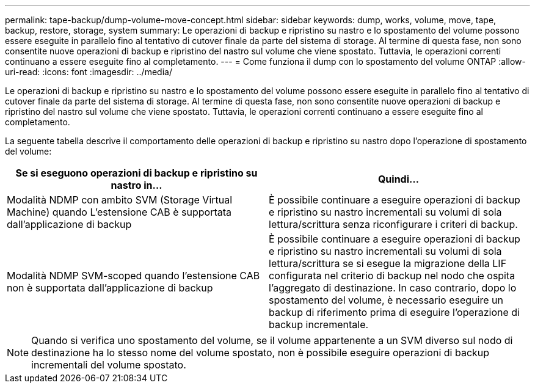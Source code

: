 ---
permalink: tape-backup/dump-volume-move-concept.html 
sidebar: sidebar 
keywords: dump, works, volume, move, tape, backup, restore, storage, system 
summary: Le operazioni di backup e ripristino su nastro e lo spostamento del volume possono essere eseguite in parallelo fino al tentativo di cutover finale da parte del sistema di storage. Al termine di questa fase, non sono consentite nuove operazioni di backup e ripristino del nastro sul volume che viene spostato. Tuttavia, le operazioni correnti continuano a essere eseguite fino al completamento. 
---
= Come funziona il dump con lo spostamento del volume ONTAP
:allow-uri-read: 
:icons: font
:imagesdir: ../media/


[role="lead"]
Le operazioni di backup e ripristino su nastro e lo spostamento del volume possono essere eseguite in parallelo fino al tentativo di cutover finale da parte del sistema di storage. Al termine di questa fase, non sono consentite nuove operazioni di backup e ripristino del nastro sul volume che viene spostato. Tuttavia, le operazioni correnti continuano a essere eseguite fino al completamento.

La seguente tabella descrive il comportamento delle operazioni di backup e ripristino su nastro dopo l'operazione di spostamento del volume:

|===
| Se si eseguono operazioni di backup e ripristino su nastro in... | Quindi... 


 a| 
Modalità NDMP con ambito SVM (Storage Virtual Machine) quando L'estensione CAB è supportata dall'applicazione di backup
 a| 
È possibile continuare a eseguire operazioni di backup e ripristino su nastro incrementali su volumi di sola lettura/scrittura senza riconfigurare i criteri di backup.



 a| 
Modalità NDMP SVM-scoped quando l'estensione CAB non è supportata dall'applicazione di backup
 a| 
È possibile continuare a eseguire operazioni di backup e ripristino su nastro incrementali su volumi di sola lettura/scrittura se si esegue la migrazione della LIF configurata nel criterio di backup nel nodo che ospita l'aggregato di destinazione. In caso contrario, dopo lo spostamento del volume, è necessario eseguire un backup di riferimento prima di eseguire l'operazione di backup incrementale.

|===
[NOTE]
====
Quando si verifica uno spostamento del volume, se il volume appartenente a un SVM diverso sul nodo di destinazione ha lo stesso nome del volume spostato, non è possibile eseguire operazioni di backup incrementali del volume spostato.

====